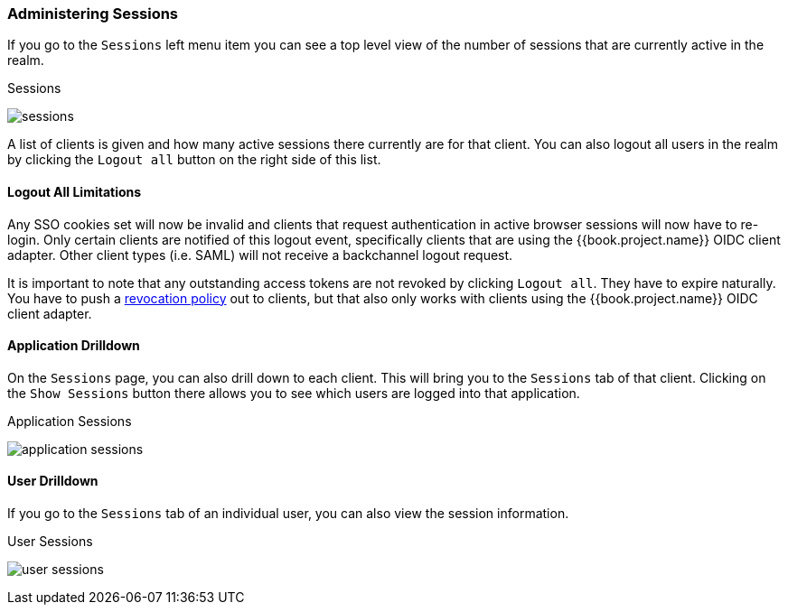 
=== Administering Sessions

If you go to the `Sessions` left menu item you can see a top level view of the number of sessions that are currently active in the realm.

.Sessions
image:../../{{book.images}}/sessions.png[]

A list of clients is given and how many active sessions there currently are for that client. You can also logout all
users in the realm by clicking the `Logout all` button on the right side of this list.

==== Logout All Limitations

Any SSO cookies set will now be invalid and clients that request authentication in active browser sessions will now have to
re-login.  Only certain clients are notified of this logout event, specifically clients that are using the {{book.project.name}}
OIDC client adapter. Other client types (i.e. SAML) will not receive a backchannel logout request.

It is important to note that any outstanding access tokens are not revoked by clicking `Logout all`.  They have to
expire naturally.  You have to push a <<fake/../../sessions/revocation.adoc#_revocation-policy, revocation policy>> out to
clients, but that also only works with clients using the {{book.project.name}} OIDC client adapter.

==== Application Drilldown

On the `Sessions` page, you can also drill down to each client. This will bring you to the `Sessions` tab of that client.
Clicking on the `Show Sessions` button there allows you to see which users are logged into that application.

.Application Sessions
image:../../{{book.images}}/application-sessions.png[]

==== User Drilldown

If you go to the `Sessions` tab of an individual user, you can also view the session information.

.User Sessions
image:../../{{book.images}}/user-sessions.png[]

